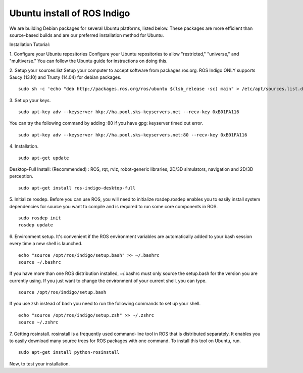============
Ubuntu install of ROS Indigo
============
We are building Debian packages for several Ubuntu platforms, listed below.
These packages are more efficient than source-based builds and are our preferred installation method for Ubuntu.

Installation Tutorial:

1. Configure your Ubuntu repositories
Configure your Ubuntu repositories to allow "restricted," "universe," and "multiverse." You can follow the Ubuntu guide for instructions on doing this.

2. Setup your sources.list
Setup your computer to accept software from packages.ros.org. ROS Indigo ONLY supports Saucy (13.10) and Trusty (14.04) for debian packages.
::
    sudo sh -c 'echo "deb http://packages.ros.org/ros/ubuntu $(lsb_release -sc) main" > /etc/apt/sources.list.d/ros-latest.list'

3. Set up your keys.
::
    sudo apt-key adv --keyserver hkp://ha.pool.sks-keyservers.net --recv-key 0xB01FA116
    
You can try the following command by adding :80 if you have gpg: keyserver timed out error.
::
    sudo apt-key adv --keyserver hkp://ha.pool.sks-keyservers.net:80 --recv-key 0xB01FA116

4. Installation.
::
    sudo apt-get update

Desktop-Full Install: (Recommended) : ROS, rqt, rviz, robot-generic libraries, 2D/3D simulators, navigation and 2D/3D perception.
::
    sudo apt-get install ros-indigo-desktop-full

5. Initialize rosdep.
Before you can use ROS, you will need to initialize rosdep.rosdep enables you to easily install system dependencies for source you want to compile and is required to run some core components in ROS.
::
    sudo rosdep init
    rosdep update

6. Environment setup.
It's convenient if the ROS environment variables are automatically added to your bash session every time a new shell is launched.
::
    echo "source /opt/ros/indigo/setup.bash" >> ~/.bashrc
    source ~/.bashrc

If you have more than one ROS distribution installed, ~/.bashrc must only source the setup.bash for the version you are currently using. If you just want to change the environment of your current shell, you can type.
::
    source /opt/ros/indigo/setup.bash
If you use zsh instead of bash you need to run the following commands to set up your shell.
::
    echo "source /opt/ros/indigo/setup.zsh" >> ~/.zshrc
    source ~/.zshrc
    
7. Getting rosinstall.
rosinstall is a frequently used command-line tool in ROS that is distributed separately. It enables you to easily download many source trees for ROS packages with one command.
To install this tool on Ubuntu, run.
::
    sudo apt-get install python-rosinstall


Now, to test your installation.
